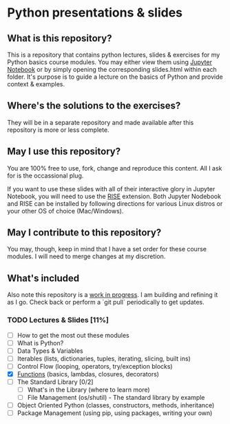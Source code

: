 * Python presentations & slides
** What is this repository?
This is a repository that contains python lectures, slides & exercises for my Python basics course modules. You may either view them using [[http://jupyter.org/][Jupyter Notebook]] or by simply opening the corresponding slides.html within each folder. It's purpose is to guide a lecture on the basics of Python and provide context & examples.

** Where's the solutions to the exercises?
They will be in a separate repository and made available after this repository is more or less complete.

** May I use this repository?
You are 100% free to use, fork, change and reproduce this content. All I ask for is the occassional plug.

If you want to use these slides with all of their interactive glory in Jupyter Notebook, you will need to use the [[https://github.com/damianavila/RISE][RISE]] extension. Both Jupyter Nodebook and RISE can be installed by following directions for various Linux distros or your other OS of choice (Mac/Windows).

** May I contribute to this repository?
You may, though, keep in mind that I have a set order for these course modules. I will need to merge changes at my discretion.

** What's included
Also note this repository is a _work in progress_. I am building and refining it as I go. Check back or perform a `git pull` periodically to get updates.

*** TODO Lectures & Slides [11%]
   - [ ] How to get the most out these modules
   - [ ] What is Python?
   - [ ] Data Types & Variables
   - [ ] Iterables (lists, dictionaries, tuples, iterating, slicing, built ins)
   - [ ] Control Flow (looping, operators, try/exception blocks)
   - [X] [[./functions][Functions]] (basics, lambdas, closures, decorators)
   - [ ] The Standard Library [0/2]
     - [ ] What's in the Library (where to learn more)
     - [ ] File Management (os/shutil) - The standard library by example
   - [ ] Object Oriented Python (classes, constructors, methods, inheritance)
   - [ ] Package Management (using pip, using packages, writing your own)

